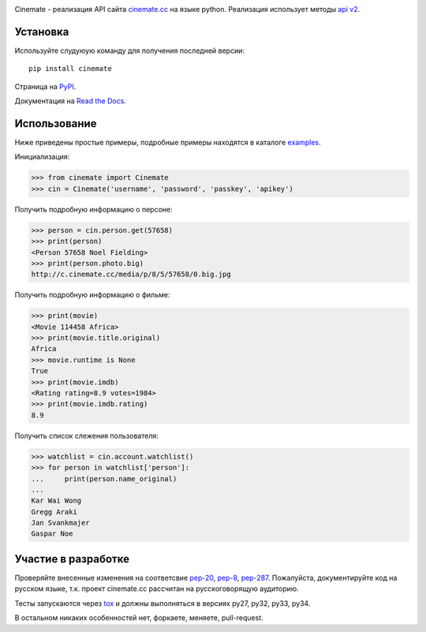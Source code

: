 |version| |status| |coverage| |wheel|

Cinemate - реализация API сайта `cinemate.cc`_ на языке python.
Реализация использует методы `api v2`_.

Установка
=========
Используйте слудуюую команду для получения последней версии:
::
    pip install cinemate

Страница на PyPI_.

Документация на `Read the Docs`_.

Использование
=============
Ниже приведены простые примеры, подробные примеры находятся в каталоге examples_.

Инициализация:

.. code:: python

    >>> from cinemate import Cinemate
    >>> cin = Cinemate('username', 'password', 'passkey', 'apikey')

Получить подробную информацию о персоне:

.. code:: python

    >>> person = cin.person.get(57658)
    >>> print(person)
    <Person 57658 Noel Fielding>
    >>> print(person.photo.big)
    http://c.cinemate.cc/media/p/8/5/57658/0.big.jpg

Получить подробную информацию о фильме:

.. code:: python

    >>> print(movie)
    <Movie 114458 Africa>
    >>> print(movie.title.original)
    Africa
    >>> movie.runtime is None
    True
    >>> print(movie.imdb)
    <Rating rating=8.9 votes=1984>
    >>> print(movie.imdb.rating)
    8.9

Получить список слежения пользователя:

.. code:: python

    >>> watchlist = cin.account.watchlist()
    >>> for person in watchlist['person']:
    ...     print(person.name_original)
    ...
    Kar Wai Wong
    Gregg Araki
    Jan Svankmajer
    Gaspar Noe

Участие в разработке
====================
Проверяйте внесенные изменения на соответсвие pep-20_, pep-8_, pep-287_.
Пожалуйста, документируйте код на русском языке, т.к. проект cinemate.cc рассчитан на русскоговорящую аудиторию.

Тесты запускаются через tox_ и должны выполняться в версиях py27, py32, py33, py34.

В остальном никаких особенностей нет, форкаете, меняете, pull-request.


.. _cinemate.cc: http://cinemate.cc/
.. _api v2: http://cinemate.cc/help/api/
.. _examples: https://github.com/Pentusha/cinemate/tree/master/examples
.. _PyPI: https://pypi.python.org/pypi/cinemate
.. _Read the Docs: http://cinemate.rtfd.org/
.. _pep-20: http://www.python.org/dev/peps/pep-0020/
.. _pep-8: http://www.python.org/dev/peps/pep-0008/
.. _pep-287: http://www.python.org/dev/peps/pep-0287/
.. _tox: https://pypi.python.org/pypi/tox

.. |version| image:: http://badge.fury.io/py/cinemate.png
   :alt: PyPI version
   :target: http://badge.fury.io/py/cinemate
.. |status| image:: http://secure.travis-ci.org/Pentusha/cinemate.png?branch=master
   :alt: Build status
   :target: https://travis-ci.org/Pentusha/cinemate
.. |coverage| image:: http://coveralls.io/repos/Pentusha/cinemate/badge.png?branch=master
   :alt: Tests Coverage
   :target: https://coveralls.io/r/Pentusha/cinemate
.. |wheel| image:: http://pypip.in/wheel/cinemate/badge.png
   :alt: Wheel Status
   :target: https://pypi.python.org/pypi/cinemate/
